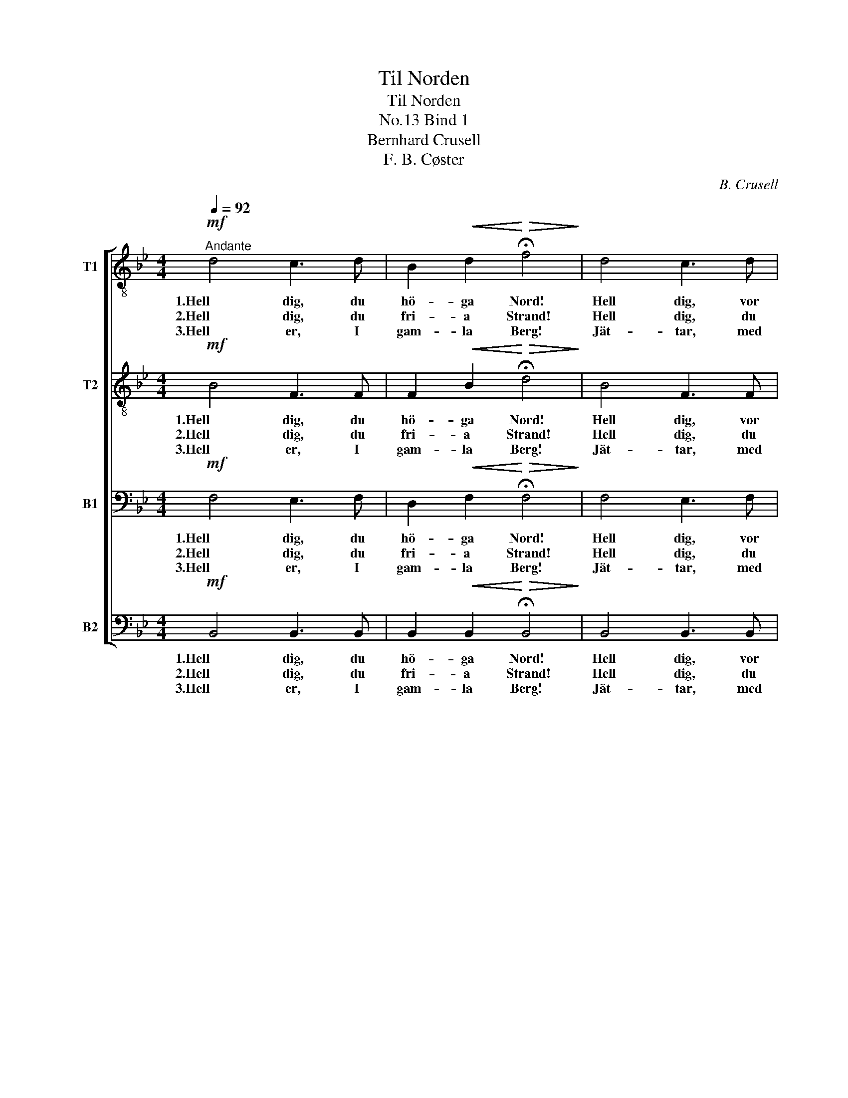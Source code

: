 X:1
T:Til Norden
T:Til Norden
T:Bind 1, No.13
T:Bernhard Crusell
T:F. B. Cøster
C:B. Crusell
Z:F. B. Cøster
%%score [ 1 2 3 4 ]
L:1/8
Q:1/4=92
M:4/4
K:Bb
V:1 treble-8 nm="T1"
V:2 treble-8 nm="T2"
V:3 bass nm="B1"
V:4 bass nm="B2"
V:1
!mf!"^Andante" d4 c3 d | B2!<(! d2!<)!!>(! !fermata!f4!>)! | d4 c3 d | %3
w: 1.Hell dig, du|hö- ga Nord!|Hell dig, vor|
w: 2.Hell dig, du|fri- a Strand!|Hell dig, du|
w: 3.Hell er, I|gam- la Berg!|Jät- tar, med|
 B2!<(! d2!<)!!>(! !fermata!f4!>)! |!f! g7/2 f/ f2 z2 | e7/2 d/ d2!p! c2 | %6
w: fo- ster- jord!|Kraft och mod,|lif och blod vi|
w: hjel- tars land!|E- nig- het,|tro- fast- het är|
w: jern til märg!|Fjäll och haf|al- drig slaf i|
 f2 d2!<(! (e>d)!<)! (e>f) |!>(! e4 d2!>)! z2 |!f! g7/2 f/ f2 z2 | e7/2 d/ d2!p! c2 | %10
w: of- fre för _ din _|ä- ra.|Kraft och mod,|lif och blod vi|
w: di- na sö- * ners _|lä- ra.|E- nig- het,|tro- fast- het är|
w: Man- hem sko- * la _|bä- ra!|Fjäll och haf|al- drig slaf i|
 f2!<(! (B>c)!<)! (d>f) (e>c) |!>(! c4 B2!>)! z2 :|"^Coda" z4!f! d3 d |!<(! f4 d2 B2!<)! | %14
w: of- fre _ för _ din _|ä- ra.|3.Lef- ve,|lef- ve vort|
w: di- na _ sö- * ners _|lä- ra.|||
w: Man- hem _ sko- * la _|bä- ra!|||
!ff! g4 f4 |!<(! d8-!<)! |!>(! d2 z2!>)! z4 |] %17
w: fo- ster-|land!|_|
w: |||
w: |||
V:2
!mf! B4 F3 F | F2!<(! B2!<)!!>(! !fermata!d4!>)! | B4 F3 F | F2!<(! B2!<)!!>(! !fermata!d4!>)! | %4
w: 1.Hell dig, du|hö- ga Nord!|Hell dig, vor|fo- ster- jord!|
w: 2.Hell dig, du|fri- a Strand!|Hell dig, du|hjel- tars land!|
w: 3.Hell er, I|gam- la Berg!|Jät- tar, med|jern til märg!|
!f! B7/2 B/ B2 z2 | A7/2 B/ B2!p! A2 | B2 B2!<(! B2!<)! A2 |!>(! c4 B2!>)! z2 |!f! B7/2 B/ B2 z2 | %9
w: Kraft och mod,|lif och blod vi|of- fre för din|ä- ra.|Kraft och mod,|
w: E- nig- het,|tro- fast- het är|di- na sö- ners|lä- ra.|E- nig- het,|
w: Fjäll och haf|al- drig slaf i|Man- hem sko- la|bä- ra!|Fjäll och haf|
 A7/2 B/ B2!p! A2 | B2!<(! B2!<)! (B>d) (c>A) |!>(! A4 B2!>)! z2 :|!f! B3 B B3 B | %13
w: lif och blod vi|of- fre för _ din _|ä- ra.|3.Lef- ve, lef- ve,|
w: tro- fast- het är|di- na sö- * ners _|lä- ra.||
w: al- drig slaf i|Man- hem sko- * la _|bä- ra!||
!<(! c4 d2 B2!<)! |!ff! c7 d |!<(! B8-!<)! |!>(! B2 z2!>)! z4 |] %17
w: lef- ve vort|fo- ster-|land!|_|
w: ||||
w: ||||
V:3
!mf! F,4 E,3 F, | D,2!<(! F,2!<)!!>(! !fermata!F,4!>)! | F,4 E,3 F, | %3
w: 1.Hell dig, du|hö- ga Nord!|Hell dig, vor|
w: 2.Hell dig, du|fri- a Strand!|Hell dig, du|
w: 3.Hell er, I|gam- la Berg!|Jät- tar, med|
 D,2!<(! F,2!<)!!>(! !fermata!F,4!>)! |!f! E,7/2 F,/ F,2 z2 | F,7/2 F,/ F,2!p! F,2 | %6
w: fo- ster- jord!|Kraft och mod,|lif och blod vi|
w: hjel- tars land!|E- nig- het,|tro- fast- het är|
w: jern til märg!|Fjäll och haf|al- drig slaf i|
 F,2 G,2!<(! G,2!<)! F,2 |!>(! (F,2 G,A,) B,2!>)! z2 |!f! G,7/2 B,/ B,2 z2 | F,7/2 F,/ F,2!p! F,2 | %10
w: of- fre för din|ä- * * ra.|Kraft och mod,|lif och blod vi|
w: di- na sö- ners|lä- * * ra.|E- nig- het,|tro- fast- het är|
w: Man- hem sko- la|bä- * * ra!|Fjäll och haf|al- drig slaf i|
 F,2!<(! G,2!<)! F,2 (F,>E,) |!>(! E,4 D,2!>)! z2 :| z4!f! F,3 F, |!<(! F,4 F,2 B,2!<)! | %14
w: of- fre för din _|ä- ra.|3.Lef- ve,|lef- ve vort|
w: di- na sö- ners _|lä- ra.|||
w: Man- hem sko- la _|bä- ra!|||
!ff! B,4 A,4 |!<(! F,8-!<)! |!>(! F,2 z2!>)! z4 |] %17
w: fo- ster-|land!|_|
w: |||
w: |||
V:4
!mf! B,,4 B,,3 B,, | B,,2!<(! B,,2!<)!!>(! !fermata!B,,4!>)! | B,,4 B,,3 B,, | %3
w: 1.Hell dig, du|hö- ga Nord!|Hell dig, vor|
w: 2.Hell dig, du|fri- a Strand!|Hell dig, du|
w: 3.Hell er, I|gam- la Berg!|Jät- tar, med|
 B,,2!<(! B,,2!<)!!>(! !fermata!B,,4!>)! |!f! E,7/2 D,/ D,2 z2 | C,7/2 B,,/ B,,2!p! E,2 | %6
w: fo- ster- jord!|Kraft och mod,|lif och blod vi|
w: hjel- tars land!|E- nig- het,|tro- fast- het är|
w: jern til märg!|Fjäll och haf|al- drig slaf i|
 D,2 G,2!<(! C,2!<)! F,2 |!>(! F,4 B,,2!>)! z2 |!f! E,7/2 D,/ D,2 z2 | C,7/2 B,,/ B,,2!p! E,2 | %10
w: of- fre för din|ä- ra.|Kraft och mod,|lif och blod vi|
w: di- na sö- ners|lä- ra.|E- nig- het,|tro- fast- het är|
w: Man- hem sko- la|bä- ra!|Fjäll och haf|al- drig slaf i|
 D,2!<(! E,2!<)! F,2 F,,2 |!>(! F,,4 B,,2!>)! z2 :|!f! B,,3 B,, B,,3 B,, |!<(! A,,4 B,,2 G,2!<)! | %14
w: of- fre för din|ä- ra.|3.Lef- ve, lef- ve,|lef- ve vort|
w: di- na sö- ners|lä- ra.|||
w: Man- hem sko- la|bä- ra!|||
!ff! E,4 F,4 |!<(! B,,8-!<)! |!>(! B,,2 z2!>)! z4 |] %17
w: fo- ster-|land!|_|
w: |||
w: |||

